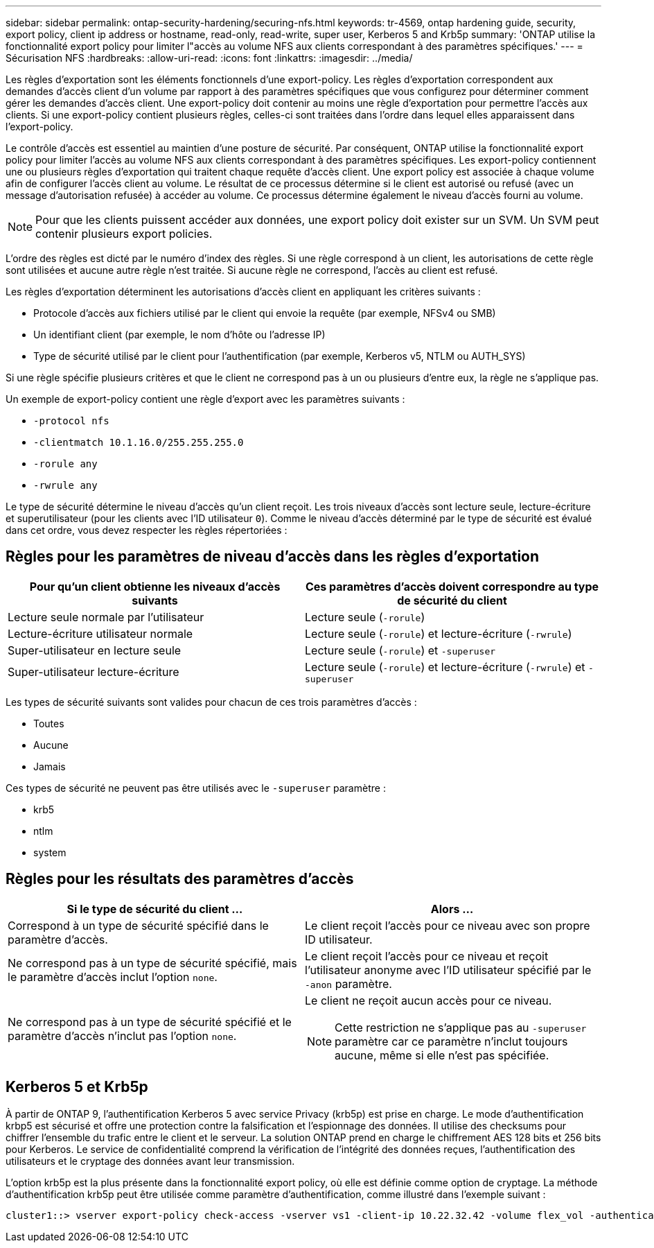 ---
sidebar: sidebar 
permalink: ontap-security-hardening/securing-nfs.html 
keywords: tr-4569, ontap hardening guide, security, export policy, client ip address or hostname, read-only, read-write, super user, Kerberos 5 and Krb5p 
summary: 'ONTAP utilise la fonctionnalité export policy pour limiter l"accès au volume NFS aux clients correspondant à des paramètres spécifiques.' 
---
= Sécurisation NFS
:hardbreaks:
:allow-uri-read: 
:icons: font
:linkattrs: 
:imagesdir: ../media/


[role="lead"]
Les règles d'exportation sont les éléments fonctionnels d'une export-policy. Les règles d'exportation correspondent aux demandes d'accès client d'un volume par rapport à des paramètres spécifiques que vous configurez pour déterminer comment gérer les demandes d'accès client. Une export-policy doit contenir au moins une règle d'exportation pour permettre l'accès aux clients. Si une export-policy contient plusieurs règles, celles-ci sont traitées dans l'ordre dans lequel elles apparaissent dans l'export-policy.

Le contrôle d'accès est essentiel au maintien d'une posture de sécurité. Par conséquent, ONTAP utilise la fonctionnalité export policy pour limiter l'accès au volume NFS aux clients correspondant à des paramètres spécifiques. Les export-policy contiennent une ou plusieurs règles d'exportation qui traitent chaque requête d'accès client. Une export policy est associée à chaque volume afin de configurer l'accès client au volume. Le résultat de ce processus détermine si le client est autorisé ou refusé (avec un message d'autorisation refusée) à accéder au volume. Ce processus détermine également le niveau d'accès fourni au volume.


NOTE: Pour que les clients puissent accéder aux données, une export policy doit exister sur un SVM. Un SVM peut contenir plusieurs export policies.

L'ordre des règles est dicté par le numéro d'index des règles. Si une règle correspond à un client, les autorisations de cette règle sont utilisées et aucune autre règle n'est traitée. Si aucune règle ne correspond, l'accès au client est refusé.

Les règles d'exportation déterminent les autorisations d'accès client en appliquant les critères suivants :

* Protocole d'accès aux fichiers utilisé par le client qui envoie la requête (par exemple, NFSv4 ou SMB)
* Un identifiant client (par exemple, le nom d'hôte ou l'adresse IP)
* Type de sécurité utilisé par le client pour l'authentification (par exemple, Kerberos v5, NTLM ou AUTH_SYS)


Si une règle spécifie plusieurs critères et que le client ne correspond pas à un ou plusieurs d'entre eux, la règle ne s'applique pas.

Un exemple de export-policy contient une règle d'export avec les paramètres suivants :

* `-protocol nfs`
* `-clientmatch 10.1.16.0/255.255.255.0`
* `-rorule any`
* `-rwrule any`


Le type de sécurité détermine le niveau d'accès qu'un client reçoit. Les trois niveaux d'accès sont lecture seule, lecture-écriture et superutilisateur (pour les clients avec l'ID utilisateur `0`). Comme le niveau d'accès déterminé par le type de sécurité est évalué dans cet ordre, vous devez respecter les règles répertoriées :



== Règles pour les paramètres de niveau d'accès dans les règles d'exportation

[cols="2a,2a"]
|===
| Pour qu'un client obtienne les niveaux d'accès suivants | Ces paramètres d'accès doivent correspondre au type de sécurité du client 


 a| 
Lecture seule normale par l'utilisateur
 a| 
Lecture seule (`-rorule`)



 a| 
Lecture-écriture utilisateur normale
 a| 
Lecture seule (`-rorule`) et lecture-écriture (`-rwrule`)



 a| 
Super-utilisateur en lecture seule
 a| 
Lecture seule (`-rorule`) et `-superuser`



 a| 
Super-utilisateur lecture-écriture
 a| 
Lecture seule (`-rorule`) et lecture-écriture (`-rwrule`) et `-superuser`

|===
Les types de sécurité suivants sont valides pour chacun de ces trois paramètres d'accès :

* Toutes
* Aucune
* Jamais


Ces types de sécurité ne peuvent pas être utilisés avec le `-superuser` paramètre :

* krb5
* ntlm
* system




== Règles pour les résultats des paramètres d'accès

[cols="50%,50%"]
|===
| Si le type de sécurité du client ... | Alors ... 


| Correspond à un type de sécurité spécifié dans le paramètre d'accès. | Le client reçoit l'accès pour ce niveau avec son propre ID utilisateur. 


| Ne correspond pas à un type de sécurité spécifié, mais le paramètre d'accès inclut l'option `none`. | Le client reçoit l'accès pour ce niveau et reçoit l'utilisateur anonyme avec l'ID utilisateur spécifié par le `-anon` paramètre. 


| Ne correspond pas à un type de sécurité spécifié et le paramètre d'accès n'inclut pas l'option `none`.  a| 
Le client ne reçoit aucun accès pour ce niveau.


NOTE: Cette restriction ne s'applique pas au `-superuser` paramètre car ce paramètre n'inclut toujours aucune, même si elle n'est pas spécifiée.

|===


== Kerberos 5 et Krb5p

À partir de ONTAP 9, l'authentification Kerberos 5 avec service Privacy (krb5p) est prise en charge. Le mode d'authentification krbp5 est sécurisé et offre une protection contre la falsification et l'espionnage des données. Il utilise des checksums pour chiffrer l'ensemble du trafic entre le client et le serveur. La solution ONTAP prend en charge le chiffrement AES 128 bits et 256 bits pour Kerberos. Le service de confidentialité comprend la vérification de l'intégrité des données reçues, l'authentification des utilisateurs et le cryptage des données avant leur transmission.

L'option krb5p est la plus présente dans la fonctionnalité export policy, où elle est définie comme option de cryptage. La méthode d'authentification krb5p peut être utilisée comme paramètre d'authentification, comme illustré dans l'exemple suivant :

[listing]
----
cluster1::> vserver export-policy check-access -vserver vs1 -client-ip 10.22.32.42 -volume flex_vol -authentication-method krb5p -protocol nfs3 -access- type read
----